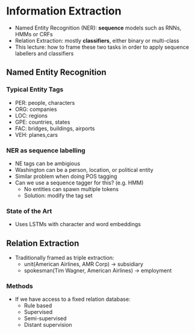 * Information Extraction
- Named Entity Recognition (NER): **sequence** models such as RNNs, HMMs or CRFs
- Relation Extraction: mostly **classifiers**, either binary or multi-class
- This lecture: how to frame these two tasks in order to apply sequence labellers and classifiers
** Named Entity Recognition
*** Typical Entity Tags
- PER: people, characters
- ORG: companies
- LOC: regions
- GPE: countries, states
- FAC: bridges, buildings, airports
- VEH: planes,cars
*** NER as sequence labelling
- NE tags can be ambigious
- Washington can be a person, location, or political entity
- Similar problem when doing POS tagging
- Can we use a sequence tagger for this? (e.g. HMM)
  - No entities can spawn multiple tokens
  - Solution: modify the tag set
*** State of the Art
- Uses LSTMs with character and word embeddings
** Relation Extraction
- Traditionally framed as triple extraction:
  - unit(American Airlines, AMR Corp) -> subsidiary
  - spokesman(Tim Wagner, American Airlines) -> employment
*** Methods
- If we have access to a fixed relation database:
  - Rule based
  - Supervised
  - Semi-supervised
  - Distant supervision
